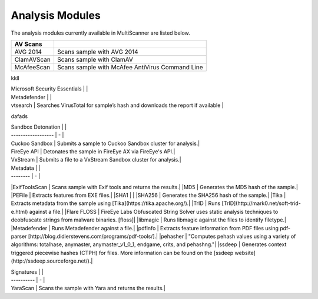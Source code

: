 Analysis Modules
================

The analysis modules currently available in MultiScanner are listed below.
   
==========  ===============================================
AV Scans  
==========  ===============================================   
AVG 2014    Scans sample with AVG 2014 
ClamAVScan  Scans sample with ClamAV
McAfeeScan  Scans sample with McAfee AntiVirus Command Line 
==========  ===============================================
   
kkll
  
| Microsoft Security Essentials |   |
| Metadefender |   |
| vtsearch | Searches VirusTotal for sample’s hash and downloads the report if available |

dafads

| Sandbox Detonation |   |
| ------------------ | - |
| Cuckoo Sandbox | Submits a sample to Cuckoo Sandbox cluster for analysis.|
| FireEye API | Detonates the sample in FireEye AX via FireEye's API.|
| VxStream | Submits a file to a VxStream Sandbox cluster for analysis.|

| Metadata |   |
| -------- | - |
|ExifToolsScan | Scans sample with Exif tools and returns the results.|
|MD5 | Generates the MD5 hash of the sample.|
|PEFile | Extracts features from EXE files.|
|SHA1 | |
|SHA256 | Generates the SHA256 hash of the sample.|
|Tika | Extracts metadata from the sample using [Tika](https://tika.apache.org/).|
|TrID | Runs [TrID](http://mark0.net/soft-trid-e.html) against a file.|
|Flare FLOSS | FireEye Labs Obfuscated String Solver uses static analysis techniques to deobfuscate strings from malware binaries. [floss]|
|libmagic | Runs libmagic against the files to identify filetype.|
|Metadefender | Runs Metadefender against a file.|
|pdfinfo | Extracts feature information from PDF files using pdf-parser [http://blog.didierstevens.com/programs/pdf-tools/].|
|pehasher | "Computes pehash values using a variety of algorithms: totalhase, anymaster, anymaster_v1_0_1, endgame, crits, and pehashng."|
|ssdeep | Generates context triggered piecewise hashes (CTPH) for files. More information can be found on the [ssdeep website](http://ssdeep.sourceforge.net/).|

| Signatures |   |
| ---------- | - |
| YaraScan | Scans the sample with Yara and returns the results.|